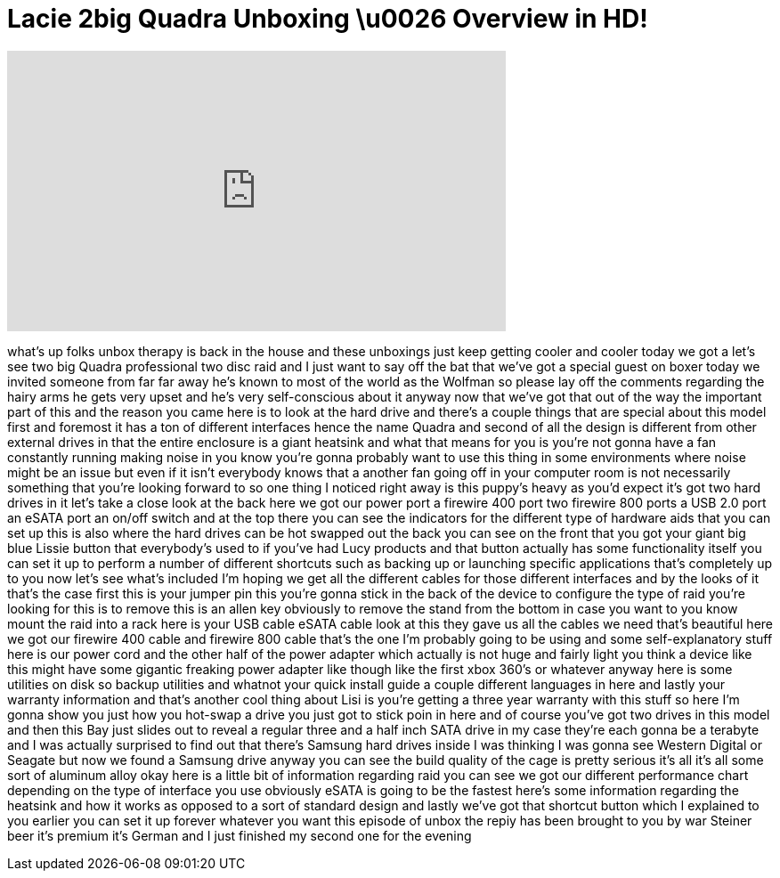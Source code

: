 = Lacie 2big Quadra Unboxing \u0026 Overview in HD!
:published_at: 2011-01-21
:hp-alt-title: Lacie 2big Quadra Unboxing \u0026 Overview in HD!
:hp-image: https://i.ytimg.com/vi/I8ICQTl9Kh4/maxresdefault.jpg


++++
<iframe width="560" height="315" src="https://www.youtube.com/embed/I8ICQTl9Kh4?rel=0" frameborder="0" allow="autoplay; encrypted-media" allowfullscreen></iframe>
++++

what's up folks unbox therapy is back in
the house
and these unboxings just keep getting
cooler and cooler today we got a let's
see two big Quadra professional two disc
raid and I just want to say off the bat
that we've got a special guest on boxer
today we invited someone from far far
away he's known to most of the world as
the Wolfman
so please lay off the comments regarding
the hairy arms he gets very upset and
he's very self-conscious about it anyway
now that we've got that out of the way
the important part of this and the
reason you came here is to look at the
hard drive and there's a couple things
that are special about this model first
and foremost it has a ton of different
interfaces hence the name Quadra and
second of all the design is different
from other external drives in that the
entire enclosure is a giant heatsink and
what that means for you is you're not
gonna have a fan constantly running
making noise in you know you're gonna
probably want to use this thing in some
environments where noise might be an
issue but even if it isn't everybody
knows that a another fan going off in
your computer room is not necessarily
something that you're looking forward to
so one thing I noticed right away is
this puppy's heavy as you'd expect it's
got two hard drives in it let's take a
close look at the back here we got our
power port a firewire 400 port two
firewire 800 ports a USB 2.0 port an
eSATA port an on/off switch and at the
top there you can see the indicators for
the different type of hardware aids that
you can set up this is also where the
hard drives can be hot swapped out the
back you can see on the front that you
got your giant big blue Lissie button
that everybody's used to if you've had
Lucy products and that button actually
has some functionality itself you can
set it up to perform a number of
different shortcuts such as backing up
or launching specific applications
that's completely up to you now let's
see what's included I'm hoping we get
all the different cables for those
different interfaces and by the looks of
it that's the case first this is your
jumper pin this you're gonna stick in
the back of the device to configure the
type of raid you're looking for
this is to remove this is an allen key
obviously to remove the stand from the
bottom in case you want to you know
mount the raid into a rack
here is your USB cable eSATA cable look
at this they gave us all the cables we
need that's beautiful here we got our
firewire 400 cable and firewire 800
cable that's the one I'm probably going
to be using and some self-explanatory
stuff here is our power cord and the
other half of the power adapter which
actually is not huge and fairly light
you think a device like this might have
some gigantic freaking power adapter
like though like the first xbox 360's or
whatever anyway here is some utilities
on disk so backup utilities and whatnot
your quick install guide a couple
different languages in here and lastly
your warranty information and that's
another cool thing about Lisi is you're
getting a three year warranty with this
stuff so here I'm gonna show you just
how you hot-swap a drive you just got to
stick poin in here and of course you've
got two drives in this model and then
this Bay just slides out to reveal a
regular three and a half inch SATA drive
in my case they're each gonna be a
terabyte and I was actually surprised to
find out that there's Samsung hard
drives inside I was thinking I was gonna
see Western Digital or Seagate but now
we found a Samsung drive anyway you can
see the build quality of the cage is
pretty serious it's all it's all some
sort of aluminum alloy okay here is a
little bit of information regarding raid
you can see we got our different
performance chart depending on the type
of interface you use obviously eSATA is
going to be the fastest here's some
information regarding the heatsink and
how it works as opposed to a sort of
standard design and lastly
we've got that shortcut button which I
explained to you earlier you can set it
up forever whatever you want this
episode of unbox the repiy has been
brought to you by war Steiner beer it's
premium it's German and I just finished
my second one for the evening